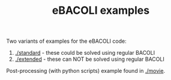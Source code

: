 #+TITLE: eBACOLI examples

Two variants of examples for the eBACOLI code:

1. [[./standard]]  - these could be solved using regular BACOLI
2. [[./extended]]  - these can NOT be solved using regular BACOLI

Post-processing (with python scripts) example found in [[./movie]].
